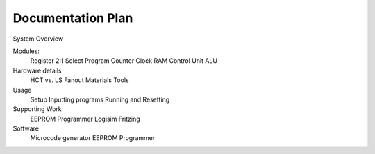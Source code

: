 Documentation Plan
==================

System Overview

Modules:
    Register
    2:1 Select
    Program Counter
    Clock
    RAM
    Control Unit
    ALU

Hardware details
    HCT vs. LS
    Fanout
    Materials
    Tools

Usage
    Setup
    Inputting programs
    Running and Resetting

Supporting Work
    EEPROM Programmer
    Logisim
    Fritzing

Software
    Microcode generator
    EEPROM Programmer
